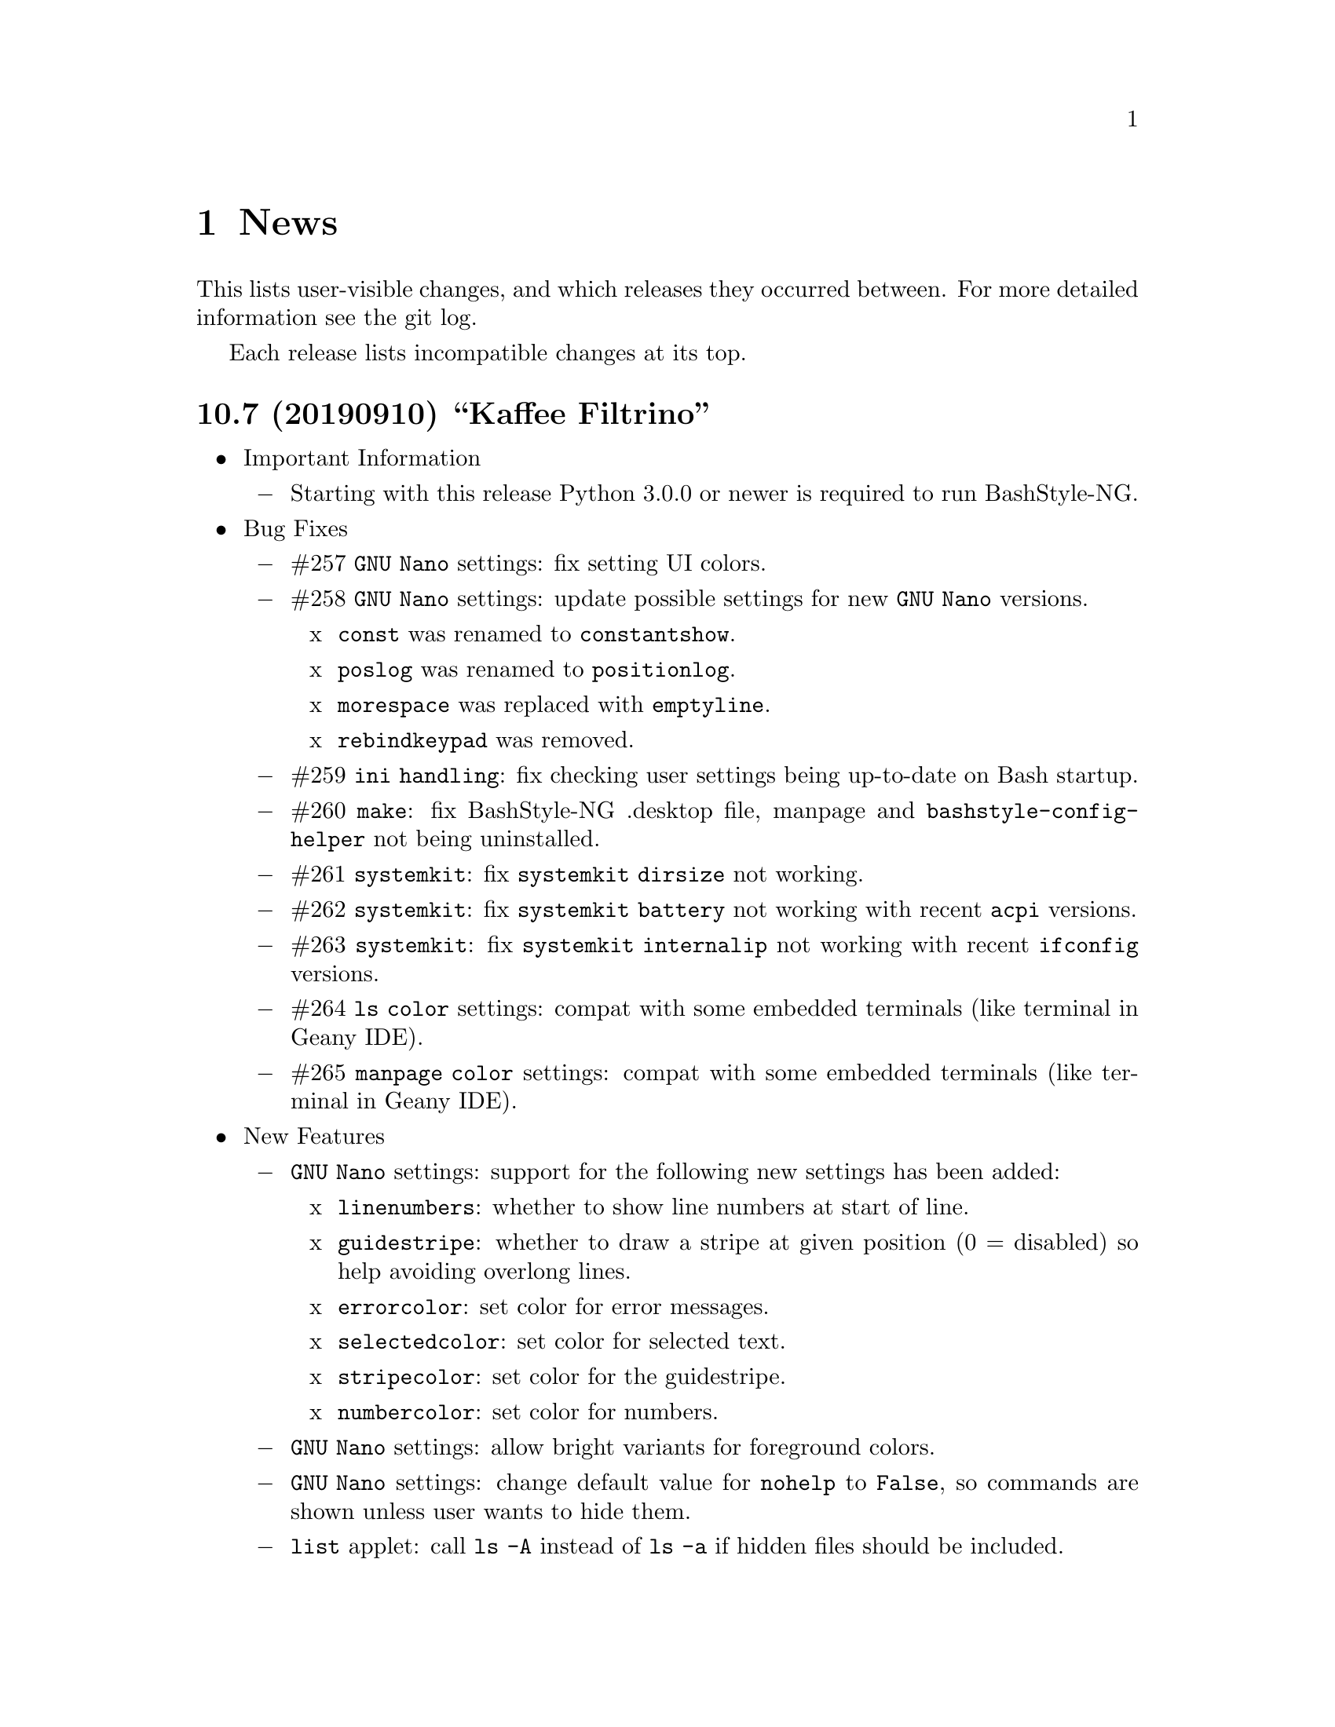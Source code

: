 @c -*- texinfo -*-

@c To compile: makeinfo --no-validate  --no-headers doc/news.info > NEWS

@chapter News

This lists user-visible changes, and which releases they occurred
between. For more detailed information see the git log.

Each release lists incompatible changes at its top.

@heading 10.7 (20190910) ``Kaffee Filtrino''
@itemize @bullet
@item Important Information
@itemize @minus

@item Starting with this release Python 3.0.0 or newer is required to run BashStyle-NG.
@end itemize

@item Bug Fixes
@itemize @minus

@item #257 @code{GNU Nano} settings: fix setting UI colors.

@item #258 @code{GNU Nano} settings: update possible settings for new @code{GNU Nano} versions.

@itemize x

@item @code{const} was renamed to @code{constantshow}.

@item @code{poslog} was renamed to @code{positionlog}.

@item @code{morespace} was replaced with @code{emptyline}.

@item @code{rebindkeypad} was removed.
@end itemize

@item #259 @code{ini handling}: fix checking user settings being up-to-date on Bash startup.

@item #260 @code{make}: fix BashStyle-NG .desktop file, manpage and @code{bashstyle-config-helper} not being uninstalled.

@item #261 @code{systemkit}: fix @code{systemkit dirsize} not working.

@item #262 @code{systemkit}: fix @code{systemkit battery} not working with recent @code{acpi} versions.

@item #263 @code{systemkit}: fix @code{systemkit internalip} not working with recent @code{ifconfig} versions.

@item #264 @code{ls color} settings: compat with some embedded terminals (like terminal in Geany IDE).

@item #265 @code{manpage color} settings: compat with some embedded terminals (like terminal in Geany IDE).
@end itemize

@item New Features
@itemize @minus

@item @code{GNU Nano} settings: support for the following new settings has been added:

@itemize x
@item @code{linenumbers}: whether to show line numbers at start of line.

@item @code{guidestripe}: whether to draw a stripe at given position (0 = disabled) so help avoiding overlong lines.

@item @code{errorcolor}: set color for error messages.

@item @code{selectedcolor}: set color for selected text.

@item @code{stripecolor}: set color for the guidestripe.

@item @code{numbercolor}: set color for numbers.
@end itemize

@item @code{GNU Nano} settings: allow bright variants for foreground colors.

@item @code{GNU Nano} settings: change default value for @code{nohelp} to @code{False}, so commands are shown unless user wants to hide them.

@item @code{list} applet: call @code{ls -A} instead of @code{ls -a} if hidden files should be included.

@item New Settings allowing to use @code{bat} instead of @code{cat}, also allow setting default theme for @code{bat} and tab width.

@item @code{check} new flag @code{P}: check if a program exists, and print a message if not, example @code{check P [program-to-check] [program-that-requests]}.

@end itemize
@item Misc. Changes
@itemize @minus

@item Allow enabling/disabling BashStyle-NG from terminal via @code{bashstyle --enable} or @code{bashstyle --disable}.

@item Rename user configuration from @code{HOME/.bs-ng.ini} to @code{HOME/.bashstyle-ng.ini} (auto-migrate from old to new name).

@item Rename vendor configuration from @code{/etc/bs-ng_vendor.ini} to @code{/etc/bashstyle-ng_vendor.ini}.

@item Rename all icons from @code{bs-ng-[ICONNAME].png} to @code{bashstyle-ng-[ICONNAME].png}.

@item Rename .desktop file from @code{bs-ng.desktop} to @code{bashstyle-ng.desktop}.

@item Simplify @code{gitkit cloneuser} / @code{gitkit cloneorg}, use @code{wget} + @code{awk} + @code{xe} instead of @code{curl} + @code{ruby}.

@item Improved @code{gitkit} function for remembering SSH password.

@item Various internal improvements; Restructure resource files; Check for optional dependencies explicitely in all functions. 

@item Improve Debian packaging scripts.

@item Configure 4.5.0: various internal changes and improvements; complete list of checks.

@item Make 2.0.0: various internal changes and improvements.

@item Made most included functions translatable.

@item Use @code{eval_gettext} for translating Bash Scripts intead of outdated @code{$""} syntax.

@item Update german translation.
@end itemize
@end itemize

@heading 10.6.1 ``Aventine II''
@itemize @bullet
@item Bug Fixes
@itemize @minus

@item #256 @code{gitkit} applet: handle the case where @code{TMPDIR} is unset.
@end itemize

@item Misc. Changes
@itemize @minus

@item @code{check} function: check if @code{dig} is installed before executing @code{check m}.
@end itemize
@end itemize

@heading 10.6 ``Aventine''
@itemize @bullet
@item Bug Fixes
@itemize @minus

@item #253 color settings: compat with some embedded terminals (like terminal in Geany IDE).

@item #254 @code{basefile} function: fix @code{noext} option.

@item #255 @code{round} function: fix output not being visible in all cases.
@end itemize

@item New Features
@itemize @minus

@item New applet @code{check}: perform various non-standard checks, used like @code{test}.

@itemize x
@item @code{n}: check if arg is a valid number (int, float, hex, octal), example: @code{check n 4.4}.

@item @code{i}: check if arg is a valid integer, example: @code{check i 4}.

@item @code{f}: check if arg is a valid float, example: @code{check f 4,4} or @code{check f 4.4}.

@item @code{h}: check if arg is a valid hex, example: @code{check h 301DE8}.

@item @code{o}: check if arg is a valid octal, example @code{check o 24}.

@item @code{hc}: check if arg is a valid hex color, example @code{check hc FFF} or @code{check hc 000000}, @code{#} may optionally lead.

@item @code{s}: check if arg is a valid string, example @code{check s "How do you do?"}.

@item @code{p}: check if arg is a special character, example @code{check p ?}.

@item @code{c}: check if arg1 contains arg2, example @code{check c "Thanks, I'm fine." "I'm"} or @code{check c 1423532 235}.

@item @code{sw}: check if arg1 starts with arg2, example @code{check sw Hello H} or @code{check sw 12412 124}.

@item @code{ew}: check if arg1 ends with arg2, example @code{check ew Goodbye e} or @code{check ew 1422412 2412}.

@item @code{b}: check if arg is a valid boolean, example @code{check b $myvar}. @code{check} recognizes the following as boolean value:
@itemize +
@item @code{true}, @code{True}, @code{TRUE}, @code{0}

@item @code{false}, @code{False}, @code{FALSE}, @code{1}
@end itemize

@item @code{bt}: check if arg is valid boolean true, example @code{check bt $myvar}.

@item @code{bf}: check if arg is valid boolean false, example @code{check bf $myvar}.

@item @code{m}: check if arg is a valid mail address, example @code{check m "test@@dom.tld"}. @code{check} matches against a regex and uses @code{dig} to see if the domain is available, will verbosely inform what's wrong (in case).
@end itemize

@item New switch @code{-z} for @code{randomfile} append filename to command without separating space, for example @code{randomfile geeqie -r File: -- $HOME/Pictures/*}.

@item New features for @code{gitkit} applet:

@itemize x
@item feature @code{push}: first push to upstream, then push tags and at last push to all mirrors found in @code{.git_mirror} file.

@item feature @code{taga}: add tag and push to remote, example: @code{gitkit taga TAG [-m MESSAGE COMMITID]}.

@item feature @code{tagd}: remove tag locally and remote, example: @code{gitkit tagd TAG}.

@item feature @code{tagr}: rename a tag (technically removes tag and readds it with new name) locally and remote, example: @code{gitkit tagr OLDNAME NEWNAME}, preserves first line of tag annotation and commit pointed to.

@item feature @code{tagc}: make a tag point to a different commit (technically removes tag and readss it pointing to new commit) locally and remote, example: @code{gitkit tagc TAG COMMITID}, preserves first line of tag annotation.

@item remember ssh password feature: you can now let @code{gitkit} start an @code{ssh-agent} in combination with @code{ssh-add} so that the afore mentioned new features (and ordinary @code{git} remote commands) don't require you to type in your password everytime. You can customize whether to use that feature, how long @code{ssh-agent} should remember the passwords and what keyfile to use (fallback @code{$HOME/.ssh/id_rsa}). The timer is separate in each Bash session. See options @code{Remember SSH Key}, @code{Time to remember} and @code{SSH RSA Keyfile} in the @code{Git} section of BashStyle-NG.
@end itemize

@item improved @code{empty}: you can now specify whether to look for empty files (example: @code{empty f [PATH]}), or directories (example: @code{empty d [PATH]}) only. Like before if no arg is passed (or arg is a path) it will search for both empty files and directories in given path or in @code{PWD}.

@item improved @code{nseq} function: allow passing the lowest number, aswell as the field separator (example: @code{nseq 0 5 _}).

@item improved @code{ngroups} function: if run as root, allow passing a different user than current (example: @code{ngroups USER}).

@item improved @code{bashstyle} launcher: new switches @code{--ini-get} and @code{--ini-set} allow getting or setting configuration values from command line.

@end itemize
@item Removed Features
@itemize @minus
@item removed @code{topdir} function.

@item removed @code{assign} function.
@end itemize

@item Misc. Changes
@itemize @minus

@item Configure 4.4.4: several minor internal changes, fixup a Bash warning message.

@item move all functions from @code{DATADIR/bashstyle-ng/rc/functions} to @code{DATADIR/bashstyle-ng/functions}.

@item fix help message for @code{ruler} function.

@item updated german translation.

@item several minor internal changes and improvements.
@end itemize
@end itemize

@heading 10.5 ``Kerala''
@itemize @bullet
@item Bug Fixes
@itemize @minus
@item #250 (histignore): fix default value for HISTIGNORE.

@item #251 (history sync): fix @code{history} not properly working when @code{history sync} is active.

@item #252 (make): fix creating pot files.
@end itemize

@item New Features
@itemize @minus
@item New command @code{history -D COMMAND} which deletes all entries of a given command from the history, example:

@code{history -D rm}

will delete all occurences of @code{rm} from the history. @code{history -D} does exact matches, so for example @code{rmdir} is not removed from history, if @code{rm} is passed as @code{COMMAND}.

@item History Isolation. This will
@itemize x

@item prevent storing the history to file when Bash exits

@item disable history syncronization

@item disable in-session history

@item disable the builtin history command
@end itemize

@item New shopt @code{localvar_inherit}, requires Bash version 5.0.

@item New keybindings @code{next-screen-line} and @code{previous-screen-line}, requires Readline version 8.0.
@end itemize

@item Misc. Changes
@itemize @minus
@item Minor user interface improvements.

@itemize x
@item Widget adjustments and sizes improved.

@item User can now choose between standard @code{cd} or BashStyle-NG @code{lscd} or @code{treecd}.

@item User can now choose between standard @code{history} or BashStyle-NG @code{History Sync} or @code{History Isolation}.
@end itemize

@item @code{bashstyle -v} and About Page now show the release codename, too.

@item New internally used variable @code{BSNG_SESSION_TIME} contains the BashStyle-NG startup time in @code{+%I-%M-%S-%N} format.

@item Updated german translation.
@end itemize
@end itemize

@heading 10.4 ``Alrest''
@itemize @bullet
@item Bug Fixes
@itemize @minus
@item #249 (lscolors): fix applying ls color for jpg files
@end itemize

@item Misc. Changes
@itemize @minus
@item LS Colors: apply colors for alternative suffixes, too:
@itemize x
@item apply color for @code{jpg} to @code{jpeg}
@item apply color for @code{tar.gz} to @code{tgz}
@item apply color for @code{tar.bz2} to @code{tbz}
@end itemize

@item Make 1.1.0: simplify code, minor fixes

@item Configure 4.4.1: add @code{-h} in addition to @code{--help}, minor changes

@item @code{batchrename}: proper verbose output

@end itemize
@end itemize
@heading 10.3 ``Odyssey''
@itemize @bullet

@item Bug Fixes
@itemize @minus
@item #247 (randomfile): fix executing @code{randomfile} if neither @code{-r} or
@code{-p} are used.

@item #248 (randomfile): fix handling file or directory names with spaces.
@end itemize

@item Misc. Changes
@itemize @minus
@item Configure 4.4.0: simplify code

@item Update @code{README}, @code{TODO}, Debian GNU/Linux package description.

@item Update german translation.
@end itemize
@end itemize
@heading 10.2 ``Circus of Insanity''
@itemize @bullet

@item Bug Fixes
@itemize @minus

@item #242 (systemkit): @code{systemkit} did not accept the given @code{directory}
for function for counting files, directories or overall items, instead it always
used @code{PWD}. Now it respects a given @code{directory} and uses @code{PWD} if
none was given.

@item #243 (systemkit): @code{systemkit} result of function for countine files,
directories or overall items were off by 1 in some cases.

@item #244 (randomfile): fix that @code{randomfile} could not handle parameters
passed to the application, e.g.: @code{randomfile geeqie -r -- /home/test/Pictures/*}
does now work as intended.

@item #245 (randomfile): check whether @code{HOME/.randomhistory} exists before doing
anything when @code{-f}, @code{-l}, @code{-L} or @code{-i} are given.

@item #246 (dd): fix that custom @code{dd} options don't work.
@end itemize

@item New Features
@itemize @minus

@item Add possiblity to count hidden items to @code{systemkit}:
@itemize x
@item counthiddenfiles / chf
@item counthiddendirs  / chd
@item counthiddenitems / chi
@end itemize

@item Add possibility to only print the result for @code{randomfile},
using @code{-p}, @code{--print} parameter.

@item Add possibility to not specify any files, in that case it will
use all files from @code{PWD}, use like @code{randomfile geeqie --}.
@end itemize

@item Removed Features
@itemize @minus
@item @code{2048} game
@item @code{bashtips} function
@item @code{batch} function
@item @code{hilow} game
@item @code{quickscript} function
@item @code{remount} function
@item @code{wininfo} function
@item @code{xmltagdelete} function
@item vim color schemes
@end itemize

@item Misc. Changes
@itemize @minus
@item Add short switches for over-long switches to @code{systemkit}:
@itemize x
@item countvisiblefiles -> cvf
@item countvisibledirs  -> cvd
@item countvisibleitems -> cvi
@item countoverallfiles -> cof
@item countoveralldirs  -> cod
@item countoverallitems -> coi
@end itemize

@item Add short switches to @code{apkdump}:
@itemize x
@item name        -> n
@item version     -> v
@item versioncode -> c
@item perms       -> p
@end itemize

@item Make @code{sufffix} quiet by default, add @code{-v}, @code{--verbose} switch,
to get verbose output, if desired.

@item Add @code{-v}, @code{--verbose} switch to @code{batchrename}, to get verbose
output, if desired.
@end itemize
@end itemize

@heading 10.1 ``Victory Forever''
@itemize @bullet

@item Bug Fixes
@itemize @minus
@item #238 (systemkit): make @code{countvisibleitems} work, when @code{PWD} is a
symlinked directory.

@item #239 (functions): scripts that check for required applications no longer
print the path to the found binary.

@item #240 (gitkit): make @code{openhub} parameter support more than just github.com
origins (for example gitlab projects are now properly opened in browser, aswell), also
rename @code{openhub} parameter into @code{openweb}.

@item #241 (ui): fixed that the UI definition had a property introduced in GTK+ 3.10,
so potentially not working on previous GTK+ versions.
@end itemize

@item New Features
@itemize @minus
@item @code{topdir} function, returns the deepest existing toplevel directory for a
given path, returns @code{1} if none found at all.

@item @code{camelcase} function, transforms a string (@code{test_string-a b}) in
either camelcase (@code{TestStringAB}) or word-by-word uppercase (@code{Test String A B}).
@end itemize

@item Misc. Changes
@itemize @minus
@item @code{Equinox} and @code{Power User} prompt styles now also use the
@code{showuser} function instead of bash built-in @code{$} prompt variable.

@item @code{lscd} and @code{treecd} changes:
@itemize x
@item in the user interface you could previously enable both @code{lscd} and @code{treecd},
which is of course not supported, so if both were enabled, @code{lscd} was used, always. This
is fixed now, as the user interface now only lets enable one or the other, not both.

@item make @code{lscd} and @code{treecd} strings localizable.

@item nicer banner shown after cd-ing.

@item truncate output if more than 35 items would be displayed, also show how many
items have been ommited.

@item when user choses that custom cd creates non-existent directories,
they now check whether user has write permission for top-level directory.

@item display a message if cd-ing failed because directory does not exist.
@end itemize

@item Update documentation
@itemize x
@item Style: add @code{Equinox} and @code{4.4+} Sections

@item Advanced: add all new features introduced in @code{10.0}
@end itemize

@item When @code{systemkit bios} is called as non-root user a message is printed
accordingly (instead of just exiting without further notice).

@item Update german translation.
@end itemize
@end itemize

@heading 10.0 ``10th Anniversary Version''
@itemize @bullet

@item Bug Fixes
@itemize @minus
@item #226 (gitkit): fix @code{openhub} feature, when there is more than
one remote.

@item #227 (bashstyle-rc): Make Bash history syncronization over different
sessions more robust.

@item #228 (ui): Fix translation domain for user interface.

@item #229 (launcher): Fix @code{-p} and @code{-P} command line args were mixed up.

@item #230 (treecd): Check whether @code{tree} is installed, if not, override the
user's choice to use @code{treecd} instead of @code{cd}.

@item #231 (equinox): Fix missing prompt part in @code{equinox} style when terminal
has not enough lines of height to draw all user-requested prompt part.

@item #232 (equinox): Dynamically calculate minimum required number of lines in
height required to draw all user-requested prompt parts.

@item #233 (clock): Use prompt color definitions instead of hacky @code{sed}
substitutions (left-over from very (very) early @code{BashStyle-NG} versions)
in the @code{clock} prompt style.

@item #234 (poweruser): Use @code{grep -c} instead of @code{grep xx | wc -l}.

@item #235 (ayoli): Fixes and improvements for @code{ayoli} prompt style.

@item #236 (custom-prompt-builder): Version of @code{equinox} prompt style in
the @code{custom-prompt-builder} was bugged since the introduction of
@code{lastcommand} prompt part.

@item #237 (systemkit): @code{systemkit --dirsize} was broken.
@end itemize

@item New Features
@itemize @minus
@item Add @code{apkdump}: grab information about android packages (apk) using
aapt.

@item Add @code{sufffix}: fixes the suffix for given files.

@item Add @code{batchrename}: batch renames all files in a directory using the
@code{NNN-NAME.SUFFIX} naming scheme, where @code{NNN} is the number of the file
inside the directory (filled up with leading zeros if required, eg. @code{01} or
@code{001}) and @code{NAME} is given by the user.
@end itemize

@item Misc. Changes
@itemize @minus
@item Minor improvements to the bashstyle launcher script.
@itemize x
@item minor code changes.

@item Add @code{-d}, @code{--doc} command line arg to bashstyle, which opens
the HTML documentation using @code{xdg-open}.

@item Improve description of the @code{-P}, @code{--python} command line arg
of the bashstyle launcher script.
@end itemize

@item More versatile @code{config-update-helper}.
@itemize x
@item Install @code{bashstyle-config-helper} launcher script.

@item Add backup, restore and reset actions to @code{config-update-helper}.

@item Add @code{-b}, @code{--backup} command line arg to bashstyle, which will
backup the user configuration.

@item Add @code{-r}, @code{--restore} command line arg to bashstyle, which will
restore a previously backed up user configuration.

@item Add @code{-R}, @code{--reset} command line arg to bashstyle, which will
reset the user configuration to vendor values (if vendor configuration exists
and is up to date) or factory values.

@item @code{-u}, @code{--update} command line arg of bashstyle was not mentioned
in @code{-h}, @code{--help} message.
@end itemize

@item Update german translation.

@item Update @code{bashstyle.1} manpage.

@item Rename @code{bsng-help} to @code{bashstyle-help}.

@item Remove @code{check_opt}, instead do a check in each script on it's own.

@item Improve coding style for various functions, scripts and prompt styles.

@item Update prompt styles in the @code{custom-prompt-builder}.
@end itemize

<<<<<<<<<<<<<<<<<<<<<<<<<<<<<<<<<<<<>>>>>>>>>>>>>>>>>>>>>>>>>>>>>>>>>>>>
@end itemize

@heading 9.3 ``Trick or Treat''
@itemize @bullet

@item Notes
@itemize @minus
@item This release renamed the @code{nx-rc} to @code{bashstyle-rc}, that means,
you'll have to re-enable @code{BashStyle-NG} in your @code{$HOME/.bashrc}. Upon
first start @code{BashStyle-NG} will offer you to do so, on it's own.

Additional notes for Git repo users:
@itemize x
@item This also applies to users that have used version 9.3 prior to commit 4e621c.

@item Any references to @code{nx-rc} will be auto-removed when re-enabling from UI,
as of commit 2ff6c0, if you transisted before that commit, be sure to remove
@code{nx-rc} references from your @code{$HOME/.bashrc} manually.
@end itemize
@end itemize

@item Bug Fixes
@itemize @minus
@item #204 (debian vendor config): fixed error in Debian vendor configuration,
preventing BashStyle-NG UI from startup.

@item #205 (ui): fixed buttons for saving, restoring, deleting and reverting
user configuration in UI not working.

@item #206 (manpage colors): enforce environment variable @code{PAGER} to be
@code{less}, else colorizing manpages might fail, if an  other pager is used.

@item #207 (trap): fix recording exit code of last command if it's not 0.

@item #208 (startup): fix enabling @code{BashStyle-NG} in @code{$HOME/.bashrc}
from user interface in certain cases.

@item #209 (startup): add file check when enabling @code{BashStyle-NG} in
@code{$HOME/.bashrc}, so that @code{Bash} does not run into errors on startup
when @code{BashStyle-NG} was uninstalled, but the startup entry still exists.

Aswell as when it was installed to a different prefix, without having adjusted
the startup entry in @code{$HOME/.bashrc}.

@item #210 (configuration): when @code{ini_version} of @code{$HOME/.bs-ng.ini} is
bigger than @code{app_ini_version}, the configuration is reset to either vendor or
factory default configuration. When doing so the configuration was not reloaded
by the user interface (which could potentially lead to a crash).

@item #211 (colorshell): new option @code{Dark Terminal Background} allows user
to set whether the terminal background is dark or bright. This option is used for
colorshell to prevent the font color being black on dark terminals, respectively
white on bright terminals in order to avoid barely readable text output.

This option also applies to all other terminal dependant color settings in
@code{BashStyle-NG}, where @code{white} will be @code{black} on bright terminals,
respectively @code{black} will be @code{white} on dark terminals.

@item #212 (readline): fixed setting @code{bell-style} readline variable.

@item #213 (readline): fixed setting @code{completion-ignore-case} readline variable.

@item #214 (ls colors): fixed readline not inheriting @code{LS_COLORS} set by
@code{BashStyle-NG}. This resulted in readline functions using distribution default
@code{LS_COLORS}, but bash functions using the user set variable.

@item #215 (lastcommand): fixed last command recording to generate ugly results for
bash prompts (@code{lastcommandprintable}) by removing all newlines from the string.

@item #216 (treecd): fixed user set @code{treecd} options not being honoured.

@item #217 (lscd, treecd, grep): force switch to monochrome output when user has
disabled colorful prompts.

@item #218 (equinox, truncpwd): fixed prompt length calculation for @code{equinox}
prompt, if @code{pwdcut} ini value is not set. Fixed output string length calculation
for @code{truncpwd} function aswell.

@item #219 (debug log): the debug log now properly stores all messages, run commands
and their (error) output in @code{$HOME/.bashstyle.log} after startup. Before this fix
only the messages from @code{BashStyle-NG} itself were stored, making the debug log
rather useless.

@item #220 (ini_set): fixed setting ini values from shell.

@item #221 (equinox): when on linux console let display @code{+}, @code{-} and
@code{/} for @code{lastcommand} exit code visualization instead of @code{✔},
@code{✘} and @code{⊘}, as they won't display correctly.

@item #222 (custom prompt builder): fixed a few bugs in the pre-definied prompt
definitions for the custom prompt builder.

@item #223 (keybindings): fixed that keybindings were always changed, even if
user disabled that feature from UI.

@item #224 (factory ini, debian vendor ini): enable @code{extglob} shopt by
default. Some bash completion definitions don't work without (eg: vim's).

@item #225 (dd): fixed no longer working @code{dd} when loading @code{bashstyle-rc}
more than one time during a single bash session.
@end itemize

@item New Features
@itemize @minus
@item Previously updating the user configuration to a new version was only
possible by invoking the @code{BashStyle-NG} user interface. Now the user
configuration is auto-updated from @code{bashstyle-rc} upon shell start up
aswell (if needed, vendor configuration is considered if up-to-date, else
factory configuration will be used (same behaviour as from user interface)).

Manual update is possible via @code{bashstyle --update}, or @code{bashstyle -u}.
If your configuration is up-to-date, nothing will be changed.

@item New Termcap/Manpage coloring function. @code{BashStyle-NG} now allows you
to choose the different colors for manpages from the User Interface, rather than
only giving you a handful of pre-defined color schemes.

@item Added option to include the current directory to the @code{PATH} variable.

@item Added coloring options for @code{lscd} and @code{treecd} for different
@code{banner}, @code{mkdir} and @code{empty} labels.

@item Added options for letting user choose what to use for @code{lastcommand}
exit code visualization. @code{return_good}, which is @code{✔}/@code{+} by default
@code{return-bad}, which is @code{✘}/@code{-} by default and @code{return_other},
which is @code{⊘}/@code{/} by default. This is currently only used in @code{equinox}
prompt.

@item Ability to choose what to display in @code{equinox} prompt. You can now
enable or disable the following informations:
@itemize x
@item system load
@item cpu load
@item ram usage (pro tip: enabling this will dramatically increase the time
required to draw the prompt)
@item last command (and exit code)
@item process count
@item uptime
@end itemize

@item Added @code{showuser} function. Prompt function to either show @code{$}
for normal users, a custom-set symbol. Always displays @code{#} for root. If
colors are enabled color for normal-users will be @code{color_user} and red for
root.

@item Added @code{user_char} option. Set this to let @code{showuser} display
something else than @code{$} for ordinary users.

@item New Bash 4.4 features support:
@itemize +
@item @code{EXECIGNORE} a colon-separated list of commands to ignore from completion.
Only matched if the *complete* filename matches. For example if you want to exclude

	@code{/usr/bin/autoreconf}

from command completion, you need to add something like

	@code{/usr/bin/autreconf}
or
	@code{*/autoreconf}

to @code{EXECIGNORE}.

@item @code{PS0} prompt and color setting. A new prompt which is displayed after
completion was done and before the completed command is executed.
@end itemize

@item New Readline 7.0 features support:
@itemize +
@item added Readline 7.0 master switch (enable to make use of the following).

@item @code{Colored Completion Prefix} makes the matching prefix of the issued
completion appear in a special color for all matches.

@item @code{Enable Bracketed Paste} makes Bash handle multi-line pasted code
like single-line, preventing erroneous completion or execution.

@item @code{Vi Command Mode String} is an indicator printed before the last line
of @code{PS1} when Bash is in vi command mode.

@item @code{Vi Insert Mode String} is an indicator printed before the last line
of @code{PS1} when Bash is in vi insert mode.

@item @code{Emacs Mode String} is an indicator printed before the last line of
@code{PS1} when Bash is in emacs mode.
@end itemize
@end itemize

@item Updated / Improved Features
@itemize @minus
@item @code{history syncronization} improved history syncronization erasedups,
ignoredups, ignorespace and ignoreboth implementation. Made it more robust in
case multiple Bash sessions start up simultaneously (should throw a lot less to
no more errors).

@item @code{random} function's @code{--numericalrange}, @code{-r} param previously
only allowed setting the @code{highest} value of random range, starting from zero.
Now it's possible to set the @code{lowest} value optionally, aswell. Both syntaxes
are supported:

@code{random -r 10} will give you a random number between 0 and 10
@code{random -r 5 10} will give you a random number between 5 and 10

@item @code{colors} added support for both @code{grey} and @code{white} in all
color settings. Note: depending on your terminal's color settings you might not
see a difference here, that's not a bug.

@item @code{colorshell} does no longer pollute @code{PS1...4} variables. It does
now store @code{PS1...4} once per session to @code{OLDPS1...4} and appends it's
randomly choosen text color to the it.

@item @code{equinox} prompt now shows @code{⊘} in yellow when exiting @code{git log}
using @code{q} key, instead of @code{✘} in red. Exiting @code{git log} results in
return code 141, but it's not an actual error, thus the new state was added.
@end itemize

@item UI changes
@itemize @minus
@item Use @code{GtkSwitch}es instead of @code{GtkRadionButton}s for main
switches in the UI.

@item Make the radio buttons @code{use lscd instead of cd} and
@code{use treecd instead of cd} exclude each other.
@end itemize

@item Configure
@itemize @minus

@item 4.3.8
@itemize +
@item code review.
@item make build dependencies a separate dependency group.
@end itemize
@end itemize

@item Misc. Changes
@itemize @minus

@item Translation Domain changes:
@itemize x
@item old: @code{bs-ng}, new: @code{bashstyle}

@item old: @code{nx-rc}, new: @code{bashstyle-rc}
@end itemize

@item Improvements to @code{bashstyle} launcher script.

@item Minor improvements to the Custom Prompt Builder UI.

@item Added option to launch Terminal Emulator from UI (uses @code{x-terminal-emulator}).

@item Since a few versions the code for setting colors has been changed, so we no
longer need a monochrome version of each prompt style, avoiding lots of (mostly)
duplicated code.

@item Standardize shebangs in python scripts (and remove corresponding lintian
override).

@item Updated german translation.

@item Don't mark setting's name and a few others as translatable strings.

@item Changed string @code{GIT} to @code{Git} in the UI and other pacles.

@item Move last command recording to the end of @code{BashStyle-NG} initialization,
no need to record @code{BashStyle-NG}s startup.

@item @code{WidgetHandler} now supports @code{GtkSwitch}es, @code{GtkButton}s and
@code{GtkLabel}s, Custom Prompt Builders special @code{GtkButton}s and
@code{GtkComboBox}es.

@item Less environment pollution by @code{unset}ing a lot of variables which are
of no use after @code{BashStyle-NG} initialization.

@item Simplified color setup mechanism for non/echoable prompt part colors.

@item Minor fix for @code{dbg_msg} function, now some of the output strings in
@code{$HOME/.bashstyle.log} are more readable.

@item Minor coding style changes / improvements.
@end itemize

<<<<<<<<<<<<<<<<<<<<<<<<<<<<<<<<<<<<>>>>>>>>>>>>>>>>>>>>>>>>>>>>>>>>>>>>
@end itemize

@heading 9.2 ``Galvanize''
@itemize @bullet

@item Bug Fixes
@itemize @minus
@item #191 (make): gtk-update-icon-cache was not properly invoked after make
install

@item #192 (custom prompt builder): inserting prompt parts from GtkComboBoxes
did not work

@item #193 (nano): setting Nano UI Colors an Tabs to Spaces did not work

@item #194 (colors): color definitions have not been properly exported to
external scripts, which thus always displayed monochrome output

@item #195 (nx-rc): fixed filtering out @code{trap} from @code{lastcommand}
storing [Mingye Wang]

@item #196 (nx-rc): fixup @code{lastexit} value storing [Mingye Wang]

@item #197 (nano) (vim) (readline) (keybindings): fixup file existence checks
which are intended to prevent file conflicts when multiple Bash sessions are
started at the same time [Mingye Wang]

@item #198 (nx-rc): fixup detection of vendor ini version on first load of nx-rc
if no user ini exists

@item #199 (reload): fixup reload to properly restore the complete environment,
including BashStyle-NG and Bash Programmable Completion.

@item #200 (dd_opts): ensure setting DD_OPTS is properly done.

@item #201 (ls_colors): setting Tar/XZ color from UI didn't work.

@item #202 (configure): fixed last arguement passed to configure not being honoured.
@end itemize

@item Configuration File Changes
@itemize @minus
@item Additionally to factory and vendor (/etc/bs-ng_vendor.ini) configuration
BashStyle-NG now also checks for user backup ($HOME/.bs-ng.ini.save)
configuration when resetting configuration

@item Before using user backup or vendor configuration in any way do a dry-load
to ensure the files are in proper shape, if they contain errors skip them

@item When the configuration file can't be loaded due errors, let BashStyle-NG
auto-reset the configuration using user backup (if it exists) > vendor
configuration (if it exists) > factory configuration (in that order). This
prevents BashStyle-NG from crashing if there's something wrong with the
user configuration file

@item Added new Category "Configuration" which allows to:
@itemize +

@item Backup
@item Restore (from user backup configuration)
@item delete Backup configuration
@item Reset (reset from vendor or factory configuration) the configuration
@item Edit various configuration files (uses xdg-open to open files), namely:
@itemize x

@item .bashrc
@item .bashstyle.custom (bashrc-extension always loaded after BashStyle-NG,
thus can use BashStyle-NG variables and functions reliably)
@item .vimrc.custom (vimrc extension that is not managed by BashStyle-NG)
@item .inputrc.custom (inputrc extension that is not managed by BashStyle-NG)
@end itemize
@end itemize

also shows version of user, user backup, vendor and factory configuration files
(None for vendor and user backup if they don't exist)

@item icon name for this category in UI: bs-ng-config

@item after configuration is restored or reset the application is restarted
@end itemize

@item StartUp Mechanism Changes
@itemize @minus
@item Before BashStyle-NG embedded into /etc/bash.bashrc or /etc/bashrc to add
a startup entry to $HOME/.bashrc. Now if $HOME/.bashrc does not contain a
startup entry for BashStyle-NG the user is presented a tab page upon UI start
asking whether to add the entry. Also works when the startup entry for
BashStyle-NG is commented out, or if the entry is from a previous installation
of BashStyle-NG that had a different installation prefix.
@end itemize

@item Prompt Part Changes
@itemize @minus

@item PS2 / PS3 / PS4 changes: Before there's been an option for PS234. Setting
this to ">" resulted in

@itemize +
@item PS2=">"
@item PS3=">>"
@item PS4=">>>"
@end itemize

Now there's an separate option for each (including a color option each)

@item additionally PS2 / PS3 / PS4 export does now honor enable_colors setting
@end itemize

@item History Syncro Changes
@itemize @minus

@item BashStyle-NG 9.1 introduced a custom history sync functionality (for
syncing history over simultaneously running sessions), which turned out to break
Bash $HISTCONTROL, as it modified the history from outside. This is now worked
around by custom functions replacing the $HISTCONROL of Bash since it fails
due to the custom history handling functions. Please note that this might slow
down Bash a bit if you have a huge history.
@end itemize

@item New Functions
@itemize @minus

@item xmltagdelete: delete tags from xml files, see @code{xmltagdelete --help}

@item 2048.bash: 2048 game in Bash, see @code{2048.bash --help}
@end itemize

@item New Settings
@itemize @minus

@item Added option to display progressbar for @code{dd}, requires version 8.24 or newer.
@end itemize

@item Documentation
@itemize @minus

@item Add texinfo documentation describing all features of BashStyle-NG (work
in progress).
@item currently documented:
@itemize +
@item Introduction
@item News (ChangeLog)
@item Configuration file handling
@item Advanced options (UI section)
@item Style options (UI section)
@item Shell options (UI section)
@item UI icon names
@end itemize
@item Add manpage for @code{bashstyle} executable.
@item Add @code{Documentation} icon (@code{bs-ng-doc}) icon in UI, opening the
documenation using @code{xdg-open}.
@end itemize

@item Misc. Changes
@itemize @minus

@item undobuffer: enforce Gtk version 3 to be loaded (makes a startup warning
shut up
@end itemize

@item Configure
@itemize @minus

@item 4.3.7
@itemize +
@item code review
@item fixed bug #202
@end itemize

@item 4.3.6
@itemize +
@item add @code{--docdir} switch back
@item add @code{--mandir} switch
@end itemize

@item 4.3.5
@itemize +
@item remove system bashrc detection
@item remove --profiledir switch
@item remove --bashrc switch
@item minor string changes
@end itemize

@item 4.3.4
@itemize +
@item remove --quiet switch
@item globally define PYMAXVER and PYMINVER (python minimum and maximum versions)
@item globally define PYAMXVER_P and PYMINVER_P (printable python minimum and
maximum python versions for configure messages)
@item remove unused variable
@end itemize
@end itemize

@item Make
@itemize @minus

@item 1.0.9
@itemize +
@item code review
@end itemize

@item 1.0.8
@itemize +
@item compress manpages upon @code{./make build}
@item install info and html documentation upon @code{./make install}
@item install manpages upon @code{./make install}
@item add a few more strings
@item build README from doc/userdoc_introduction (@code{./make readme})
@end itemize

@item 1.0.7
@itemize +
@item build NEWS from doc/news.info (@code{./make news})
@item build doc/bashstyle.info from doc/userdoc.texi (@code{./make info})
@item build doc/html from doc/userdoc.texi (@code{./make html})
@end itemize

@item 1.0.6
@itemize +
@item fixed bug #191
@end itemize

@item 1.0.5
@itemize +
@item update for no longer installed profiledir and profile script
@item minor string changes
@end itemize
@end itemize

@item Translations
@itemize @minus

@item Updated german translation
@end itemize

<<<<<<<<<<<<<<<<<<<<<<<<<<<<<<<<<<<<>>>>>>>>>>>>>>>>>>>>>>>>>>>>>>>>>>>>
@end itemize

@c <<<<<<<<<<<<<<<<<<<<<<<<<<<<<<<<<<<<>>>>>>>>>>>>>>>>>>>>>>>>>>>>>>>>>>>>

@c @heading x.y.z ``Code name''
@c @itemize @bullet

@c @item Updated or New dependencies
@c @itemize @minus
@c @end itemize

@c @item Notes
@c @itemize @minus
@c @end itemize

@c @item Build and Installation
@c @itemize @minus
@c @end itemize

@c @item Bug Fixes
@c @itemize @minus
@c @end itemize

@c @item New Features
@c @itemize @minus
@c @end itemize

@c @item Miscellaneous Changes
@c @itemize @minus
@c @end itemize
@c @end itemize

